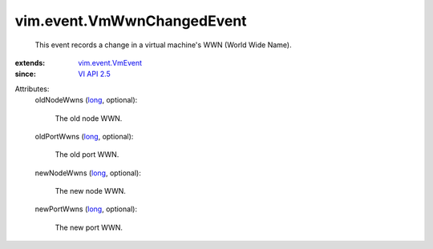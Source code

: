 .. _long: https://docs.python.org/2/library/stdtypes.html

.. _VI API 2.5: ../../vim/version.rst#vimversionversion2

.. _vim.event.VmEvent: ../../vim/event/VmEvent.rst


vim.event.VmWwnChangedEvent
===========================
  This event records a change in a virtual machine's WWN (World Wide Name).
:extends: vim.event.VmEvent_
:since: `VI API 2.5`_

Attributes:
    oldNodeWwns (`long`_, optional):

       The old node WWN.
    oldPortWwns (`long`_, optional):

       The old port WWN.
    newNodeWwns (`long`_, optional):

       The new node WWN.
    newPortWwns (`long`_, optional):

       The new port WWN.
